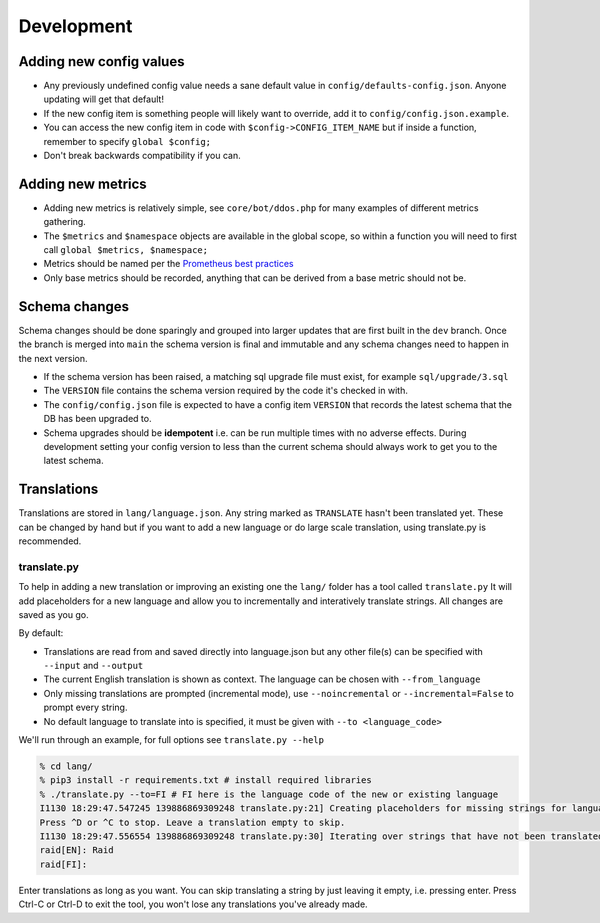 Development
===========

Adding new config values
------------------------

* Any previously undefined config value needs a sane default value in ``config/defaults-config.json``. Anyone updating will get that default!
* If the new config item is something people will likely want to override, add it to ``config/config.json.example``.
* You can access the new config item in code with ``$config->CONFIG_ITEM_NAME`` but if inside a function, remember to specify ``global $config;``
* Don't break backwards compatibility if you can.

Adding new metrics
------------------

* Adding new metrics is relatively simple, see ``core/bot/ddos.php`` for many examples of different metrics gathering.
* The ``$metrics`` and ``$namespace`` objects are available in the global scope, so within a function you will need to first call ``global $metrics, $namespace;``
* Metrics should be named per the `Prometheus best practices <https://prometheus.io/docs/practices/naming/>`_
* Only base metrics should be recorded, anything that can be derived from a base metric should not be.

Schema changes
--------------

Schema changes should be done sparingly and grouped into larger updates that are first built in the ``dev`` branch. Once the branch is merged into ``main``
the schema version is final and immutable and any schema changes need to happen in the next version.

* If the schema version has been raised, a matching sql upgrade file must exist, for example ``sql/upgrade/3.sql``
* The ``VERSION`` file contains the schema version required by the code it's checked in with.
* The ``config/config.json`` file is expected to have a config item ``VERSION`` that records the latest schema that the DB has been upgraded to.
* Schema upgrades should be **idempotent** i.e. can be run multiple times with no adverse effects. During development setting your config version to less than the current schema should always work to get you to the latest schema.


Translations
------------

Translations are stored in ``lang/language.json``. Any string marked as ``TRANSLATE`` hasn't been translated yet. These can be changed by hand but if you want to add a new language or do large scale translation, using translate.py is recommended.

translate.py
^^^^^^^^^^^^

To help in adding a new translation or improving an existing one the ``lang/`` folder has a tool called ``translate.py``
It will add placeholders for a new language and allow you to incrementally and interatively translate strings. All changes are saved as you go.

By default:

* Translations are read from and saved directly into language.json but any other file(s) can be specified with ``--input`` and ``--output``
* The current English translation is shown as context. The language can be chosen with ``--from_language``
* Only missing translations are prompted (incremental mode), use ``--noincremental`` or ``--incremental=False`` to prompt every string.
* No default language to translate into is specified, it must be given with ``--to <language_code>``

We'll run through an example, for full options see ``translate.py --help``

.. code-block:: shell

   % cd lang/
   % pip3 install -r requirements.txt # install required libraries
   % ./translate.py --to=FI # FI here is the language code of the new or existing language
   I1130 18:29:47.547245 139886869309248 translate.py:21] Creating placeholders for missing strings for language FI
   Press ^D or ^C to stop. Leave a translation empty to skip.
   I1130 18:29:47.556554 139886869309248 translate.py:30] Iterating over strings that have not been translated to language FI
   raid[EN]: Raid
   raid[FI]:

Enter translations as long as you want. You can skip translating a string by just leaving it empty, i.e. pressing enter. Press Ctrl-C or Ctrl-D to exit the tool, you won't lose any translations you've already made.
